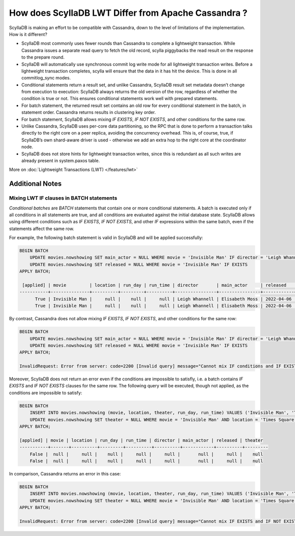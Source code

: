 ====================================================
How does ScyllaDB LWT Differ from Apache Cassandra ?
====================================================

ScyllaDB is making an effort to be compatible with Cassandra, down to the level of limitations of the implementation. 
How is it different?

* ScyllaDB most commonly uses fewer rounds than Cassandra to complete a lightweight transaction. While Cassandra issues a separate read query to fetch the old record, scylla piggybacks the read result on the response to the prepare round.
* ScyllaDB will automatically use synchronous commit log write mode for all lightweight transaction writes. Before a lightweight transaction completes, scylla will ensure that the data in it has hit the device. This is done in all commitlog_sync modes.
* Conditional statements return a result set, and unlike Cassandra, ScyllaDB result set metadata doesn’t change from execution to execution: ScyllaDB always returns  the old version of the  row, regardless of whether the condition is true or not. This ensures conditional statements work well with prepared statements.
* For batch statement, the returned result set contains an old row for every conditional statement in the batch, in statement order. Cassandra returns results in clustering key order.
* For batch statement, ScyllaDB allows mixing `IF EXISTS`, `IF NOT EXISTS`, and other conditions for the same row.
* Unlike Cassandra, ScyllaDB  uses per-core data partitioning, so the RPC  that is done to perform a transaction talks directly to the right core on a peer replica, avoiding the concurrency overhead. This is,  of course, true, if ScyllaDB’s own shard-aware driver is used - otherwise we  add an extra hop to the right core at the coordinator node.
* ScyllaDB does not store  hints for lightweight transaction writes, since this is redundant as all such writes are already present in system.paxos table.


More on :doc:`Lightweight Transactions (LWT) </features/lwt>`

Additional Notes
================

Mixing LWT IF clauses in BATCH statements
-----------------------------------------

`Conditional batches` are `BATCH` statements that contain one or more conditional statements. A batch is executed only if all conditions in all statements are true, and all conditions are evaluated against the initial database state. ScyllaDB allows using different conditions such as `IF EXISTS`, `IF NOT EXISTS`, and other `IF` expressions within the same batch, even if the statements affect the same row.

For example, the following batch statement is valid in ScyllaDB and will be applied successfully:

.. code-block:: cql

   BEGIN BATCH
       UPDATE movies.nowshowing SET main_actor = NULL WHERE movie = 'Invisible Man' IF director = 'Leigh Whannell'
       UPDATE movies.nowshowing SET released = NULL WHERE movie = 'Invisible Man' IF EXISTS
   APPLY BATCH;

    [applied] | movie         | location | run_day | run_time | director       | main_actor     | released   | theater
   -----------+---------------+----------+---------+----------+----------------+----------------+------------+---------
         True | Invisible Man |     null |    null |     null | Leigh Whannell | Elisabeth Moss | 2022-04-06 |    null
         True | Invisible Man |     null |    null |     null | Leigh Whannell | Elisabeth Moss | 2022-04-06 |    null

By contrast, Cassandra does not allow mixing `IF EXISTS`, `IF NOT EXISTS`, and other conditions for the same row:

.. code-block:: cql

   BEGIN BATCH
       UPDATE movies.nowshowing SET main_actor = NULL WHERE movie = 'Invisible Man' IF director = 'Leigh Whannell'
       UPDATE movies.nowshowing SET released = NULL WHERE movie = 'Invisible Man' IF EXISTS
   APPLY BATCH;

   InvalidRequest: Error from server: code=2200 [Invalid query] message="Cannot mix IF conditions and IF EXISTS for the same row"

Moreover, ScyllaDB does not return an error even if the conditions are impossible to satisfly, i.e. a batch contains `IF EXISTS` and `IF NOT EXISTS` clauses for the same row. The following query will be executed, though not applied, as the conditions are impossible to satisfy:

.. code-block:: cql

    BEGIN BATCH
        INSERT INTO movies.nowshowing (movie, location, theater, run_day, run_time) VALUES ('Invisible Man', 'Times Square', 'AMC Empire 25', 'Saturday', '23:00:00') IF NOT EXISTS
        UPDATE movies.nowshowing SET theater = NULL WHERE movie = 'Invisible Man' AND location = 'Times Square' AND run_day = 'Saturday' AND run_time = '23:00:00' IF EXISTS
    APPLY BATCH;

    [applied] | movie | location | run_day | run_time | director | main_actor | released | theater
    -----------+-------+----------+---------+----------+----------+------------+----------+---------
        False |  null |     null |    null |     null |     null |       null |     null |    null
        False |  null |     null |    null |     null |     null |       null |     null |    null

In comparison, Cassandra returns an error in this case:

.. code-block:: cql

    BEGIN BATCH
        INSERT INTO movies.nowshowing (movie, location, theater, run_day, run_time) VALUES ('Invisible Man', 'Times Square', 'AMC Empire 25', 'Saturday', '23:00:00') IF NOT EXISTS
        UPDATE movies.nowshowing SET theater = NULL WHERE movie = 'Invisible Man' AND location = 'Times Square' AND run_day = 'Saturday' AND run_time = '23:00:00' IF EXISTS
    APPLY BATCH;

    InvalidRequest: Error from server: code=2200 [Invalid query] message="Cannot mix IF EXISTS and IF NOT EXISTS conditions for the same row"

